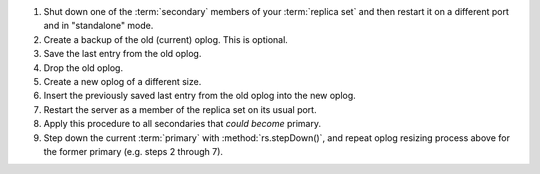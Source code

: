 #. Shut down one of the :term:`secondary` members of your
   :term:`replica set` and then restart it on a different port and in
   "standalone" mode.

#. Create a backup of the old (current) oplog. This is optional.

#. Save the last entry from the old oplog.

#. Drop the old oplog.

#. Create a new oplog of a different size.

#. Insert the previously saved last entry from the old oplog into the
   new oplog.

#. Restart the server as a member of the replica set on its usual
   port.

#. Apply this procedure to all secondaries that
   *could become* primary.

#. Step down the current :term:`primary` with :method:`rs.stepDown()`,
   and repeat oplog resizing process above for the former
   primary (e.g. steps 2 through 7).
